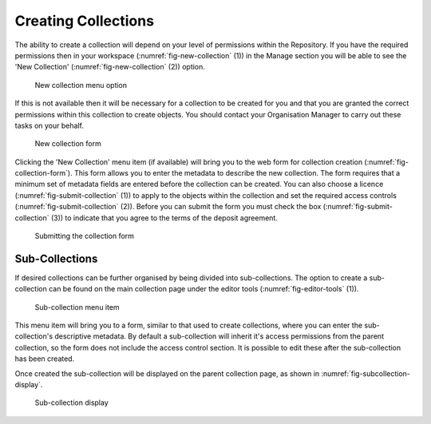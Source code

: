 Creating Collections
======================

The ability to create a collection will depend on your level of permissions within the Repository.
If you have the required permissions then in your workspace (:numref:`fig-new-collection` (1)) in the 
Manage section you will be able to see the 'New Collection' (:numref:`fig-new-collection` (2))  option. 

.. _fig-new-collection:
.. figure:: images/new_collection.png
   :alt: New collection menu option

   New collection menu option

If this is not available then it will be necessary for a collection to be created for you and 
that you are granted the correct permissions within this collection to create objects. You should contact 
your Organisation Manager to carry out these tasks on your behalf.

.. _fig-collection-form:
.. figure:: images/collection_form.png
   :alt: Form to create a new collection

   New collection form

Clicking the 'New Collection' menu item (if available) will bring you to the web form for 
collection creation (:numref:`fig-collection-form`). This form allows you to enter the metadata to describe 
the new collection. The form requires that a minimum set of metadata fields are entered before the collection
can be created. You can also choose a licence (:numref:`fig-submit-collection` (1)) |licencing| to apply to the 
objects within the collection and set the required access controls (:numref:`fig-submit-collection` (2)). Before you 
can submit the form you must check the box (:numref:`fig-submit-collection` (3)) to indicate
that you agree to the terms of the deposit agreement. 

.. |licencing| image:: images/learn-more.png
   :target: https://repository.dri.ie/objects/rb699s72v/files/rf56bp56q/download?type=surrogate

.. _fig-submit-collection:
.. figure:: images/submit_collection_form.png
   :alt: Collection form submission

   Submitting the collection form

Sub-Collections
---------------

If desired collections can be further organised by being divided into sub-collections. The option to create a sub-collection 
can be found on the main collection page under the editor tools (:numref:`fig-editor-tools` (1)).

.. _fig-editor-tools:
.. figure:: images/subcoll_editor_tools.png
   :alt: Collection editor tools

   Sub-collection menu item

This menu item will bring you to a form, similar to that used to create collections, where you can enter the sub-collection's
descriptive metadata. By default a sub-collection will inherit it's access permissions from the parent collection, so the
form does not include the access control section. It is possible to edit these after the sub-collection has been created.

Once created the sub-collection will be displayed on the parent collection page, as shown in :numref:`fig-subcollection-display`.

.. _fig-subcollection-display:
.. figure:: images/subcoll_display.png
   :alt: Sub-collection display

   Sub-collection display

